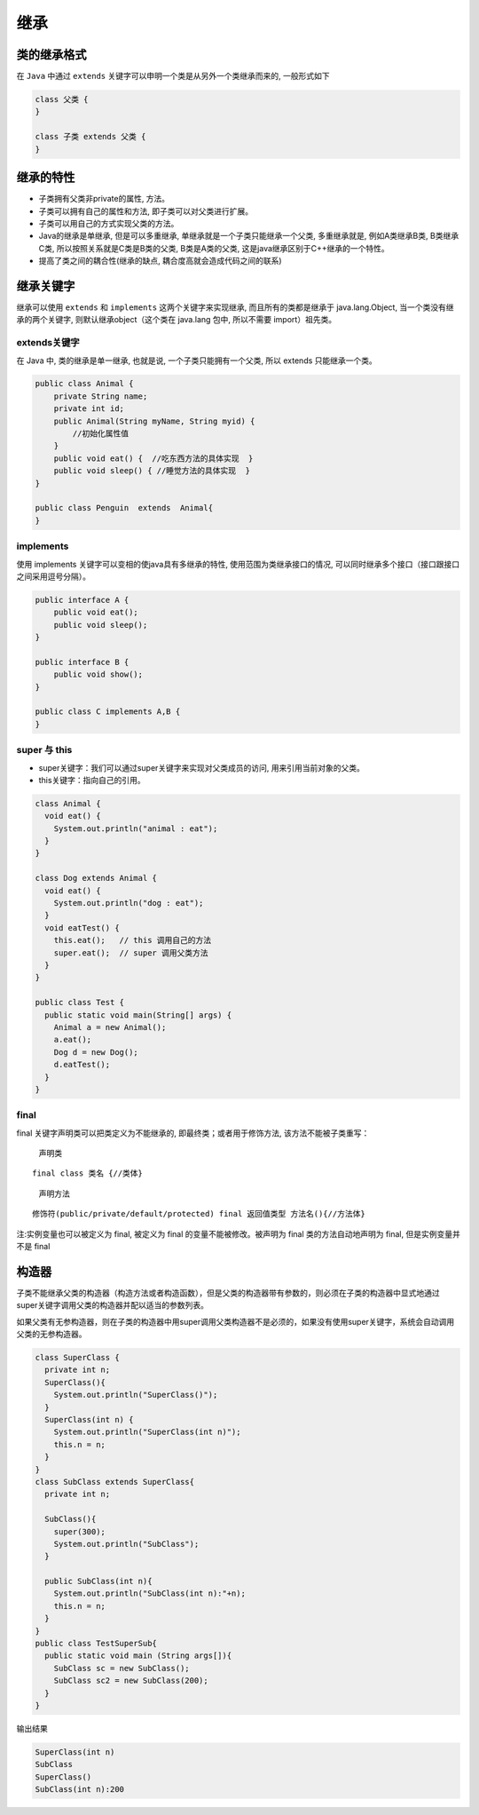 继承
====

类的继承格式
------------

在 ``Java`` 中通过 ``extends``
关键字可以申明一个类是从另外一个类继承而来的, 一般形式如下

.. code:: java

    class 父类 {
    }

    class 子类 extends 父类 {
    }

继承的特性
----------

-  子类拥有父类非private的属性, 方法。
-  子类可以拥有自己的属性和方法, 即子类可以对父类进行扩展。
-  子类可以用自己的方式实现父类的方法。
-  Java的继承是单继承, 但是可以多重继承,
   单继承就是一个子类只能继承一个父类, 多重继承就是, 例如A类继承B类,
   B类继承C类, 所以按照关系就是C类是B类的父类, B类是A类的父类,
   这是java继承区别于C++继承的一个特性。
-  提高了类之间的耦合性(继承的缺点, 耦合度高就会造成代码之间的联系)

继承关键字
----------

继承可以使用 ``extends`` 和 ``implements`` 这两个关键字来实现继承,
而且所有的类都是继承于 java.lang.Object, 当一个类没有继承的两个关键字,
则默认继承object（这个类在 java.lang 包中, 所以不需要 import）祖先类。

extends关键字
~~~~~~~~~~~~~

在 Java 中, 类的继承是单一继承, 也就是说, 一个子类只能拥有一个父类, 所以
extends 只能继承一个类。

.. code:: java

    public class Animal {
        private String name;
        private int id;
        public Animal(String myName, String myid) {
            //初始化属性值
        }
        public void eat() {  //吃东西方法的具体实现  }
        public void sleep() { //睡觉方法的具体实现  }
    }

    public class Penguin  extends  Animal{
    }

implements
~~~~~~~~~~

使用 implements 关键字可以变相的使java具有多继承的特性,
使用范围为类继承接口的情况,
可以同时继承多个接口（接口跟接口之间采用逗号分隔）。

.. code:: java

    public interface A {
        public void eat();
        public void sleep();
    }

    public interface B {
        public void show();
    }

    public class C implements A,B {
    }

super 与 this
~~~~~~~~~~~~~

-  super关键字：我们可以通过super关键字来实现对父类成员的访问,
   用来引用当前对象的父类。
-  this关键字：指向自己的引用。

.. code:: java

    class Animal {
      void eat() {
        System.out.println("animal : eat");
      }
    }

    class Dog extends Animal {
      void eat() {
        System.out.println("dog : eat");
      }
      void eatTest() {
        this.eat();   // this 调用自己的方法
        super.eat();  // super 调用父类方法
      }
    }

    public class Test {
      public static void main(String[] args) {
        Animal a = new Animal();
        a.eat();
        Dog d = new Dog();
        d.eatTest();
      }
    }

final
~~~~~

final 关键字声明类可以把类定义为不能继承的, 即最终类；或者用于修饰方法,
该方法不能被子类重写：

    声明类

::

    final class 类名 {//类体}

..

    声明方法

::

    修饰符(public/private/default/protected) final 返回值类型 方法名(){//方法体}

注:实例变量也可以被定义为 final, 被定义为 final
的变量不能被修改。被声明为 final 类的方法自动地声明为 final,
但是实例变量并不是 final

构造器
------

子类不能继承父类的构造器（构造方法或者构造函数），但是父类的构造器带有参数的，则必须在子类的构造器中显式地通过super关键字调用父类的构造器并配以适当的参数列表。

如果父类有无参构造器，则在子类的构造器中用super调用父类构造器不是必须的，如果没有使用super关键字，系统会自动调用父类的无参构造器。

.. code:: java

    class SuperClass {
      private int n;
      SuperClass(){
        System.out.println("SuperClass()");
      }
      SuperClass(int n) {
        System.out.println("SuperClass(int n)");
        this.n = n;
      }
    }
    class SubClass extends SuperClass{
      private int n;

      SubClass(){
        super(300);
        System.out.println("SubClass");
      }

      public SubClass(int n){
        System.out.println("SubClass(int n):"+n);
        this.n = n;
      }
    }
    public class TestSuperSub{
      public static void main (String args[]){
        SubClass sc = new SubClass();
        SubClass sc2 = new SubClass(200);
      }
    }

输出结果

.. code:: java

    SuperClass(int n)
    SubClass
    SuperClass()
    SubClass(int n):200
